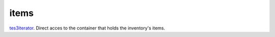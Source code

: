 items
====================================================================================================

`tes3iterator`_. Direct acces to the container that holds the inventory's items.

.. _`tes3iterator`: ../../../lua/type/tes3iterator.html
